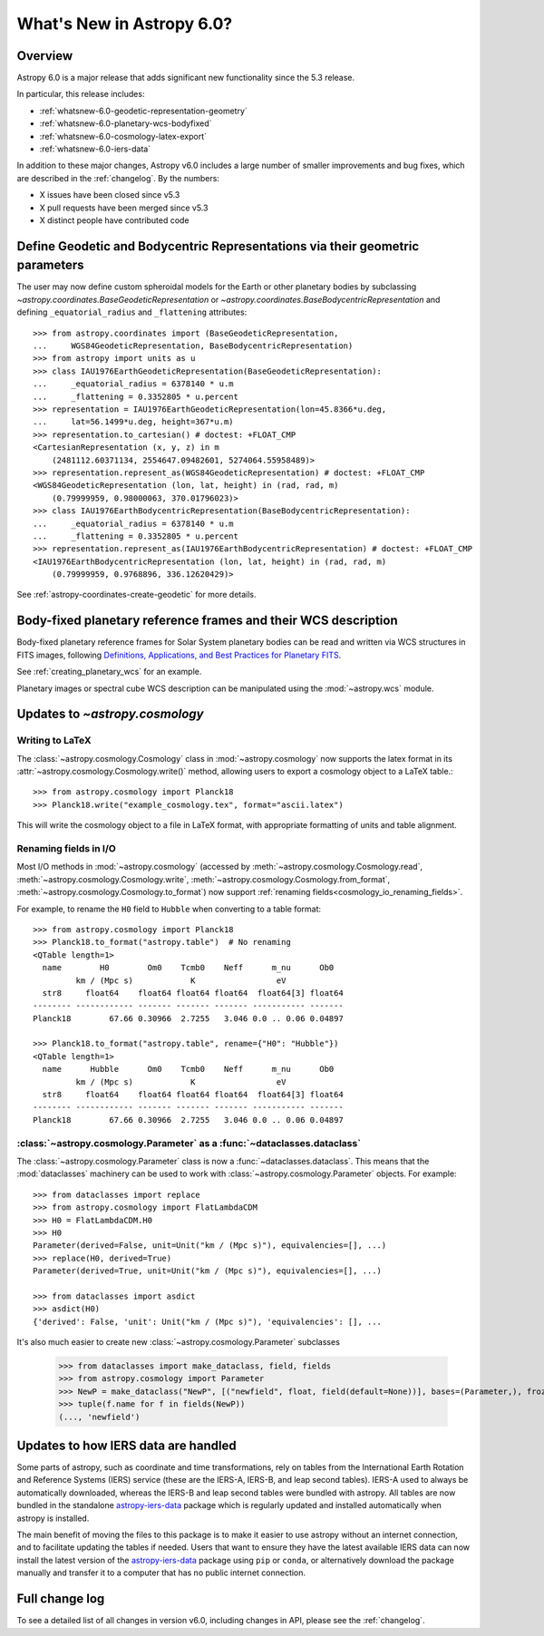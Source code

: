 .. _whatsnew-6.0:

**************************
What's New in Astropy 6.0?
**************************

Overview
========

Astropy 6.0 is a major release that adds significant new functionality since
the 5.3 release.

In particular, this release includes:

* :ref:`whatsnew-6.0-geodetic-representation-geometry`
* :ref:`whatsnew-6.0-planetary-wcs-bodyfixed`
* :ref:`whatsnew-6.0-cosmology-latex-export`
* :ref:`whatsnew-6.0-iers-data`

In addition to these major changes, Astropy v6.0 includes a large number of
smaller improvements and bug fixes, which are described in the :ref:`changelog`.
By the numbers:

* X issues have been closed since v5.3
* X pull requests have been merged since v5.3
* X distinct people have contributed code

.. _whatsnew-6.0-geodetic-representation-geometry:

Define Geodetic and Bodycentric Representations via their geometric parameters
==============================================================================

The user may now define custom spheroidal models for the Earth or other planetary
bodies by subclassing `~astropy.coordinates.BaseGeodeticRepresentation` or
`~astropy.coordinates.BaseBodycentricRepresentation` and defining
``_equatorial_radius`` and ``_flattening`` attributes::


    >>> from astropy.coordinates import (BaseGeodeticRepresentation,
    ...     WGS84GeodeticRepresentation, BaseBodycentricRepresentation)
    >>> from astropy import units as u
    >>> class IAU1976EarthGeodeticRepresentation(BaseGeodeticRepresentation):
    ...     _equatorial_radius = 6378140 * u.m
    ...     _flattening = 0.3352805 * u.percent
    >>> representation = IAU1976EarthGeodeticRepresentation(lon=45.8366*u.deg,
    ...     lat=56.1499*u.deg, height=367*u.m)
    >>> representation.to_cartesian() # doctest: +FLOAT_CMP
    <CartesianRepresentation (x, y, z) in m
        (2481112.60371134, 2554647.09482601, 5274064.55958489)>
    >>> representation.represent_as(WGS84GeodeticRepresentation) # doctest: +FLOAT_CMP
    <WGS84GeodeticRepresentation (lon, lat, height) in (rad, rad, m)
        (0.79999959, 0.98000063, 370.01796023)>
    >>> class IAU1976EarthBodycentricRepresentation(BaseBodycentricRepresentation):
    ...     _equatorial_radius = 6378140 * u.m
    ...     _flattening = 0.3352805 * u.percent
    >>> representation.represent_as(IAU1976EarthBodycentricRepresentation) # doctest: +FLOAT_CMP
    <IAU1976EarthBodycentricRepresentation (lon, lat, height) in (rad, rad, m)
        (0.79999959, 0.9768896, 336.12620429)>

See :ref:`astropy-coordinates-create-geodetic` for more details.


.. _whatsnew-6.0-planetary-wcs-bodyfixed:

Body-fixed planetary reference frames and their WCS description
===============================================================

Body-fixed planetary reference frames for Solar System planetary
bodies can be read and written via WCS structures in FITS images, following
`Definitions, Applications, and Best Practices for Planetary FITS <https://doi.org/10.1029/2018EA000388>`_.

See :ref:`creating_planetary_wcs` for an example.

Planetary images or spectral cube WCS description can be manipulated using the
:mod:`~astropy.wcs` module.

.. _whatsnew-6.0-cosmology-latex-export:

Updates to `~astropy.cosmology`
===============================

Writing to LaTeX
----------------

The :class:`~astropy.cosmology.Cosmology` class in :mod:`~astropy.cosmology` now
supports the latex format in its :attr:`~astropy.cosmology.Cosmology.write()`
method, allowing users to export a cosmology object to a LaTeX table.::

    >>> from astropy.cosmology import Planck18
    >>> Planck18.write("example_cosmology.tex", format="ascii.latex")

This will write the cosmology object to a file in LaTeX format,
with appropriate formatting of units and table alignment.

Renaming fields in I/O
----------------------

Most I/O methods in :mod:`~astropy.cosmology` (accessed by
:meth:`~astropy.cosmology.Cosmology.read`,
:meth:`~astropy.cosmology.Cosmology.write`,
:meth:`~astropy.cosmology.Cosmology.from_format`,
:meth:`~astropy.cosmology.Cosmology.to_format`) now support
:ref:`renaming fields<cosmology_io_renaming_fields>`.

For example, to rename the ``H0`` field to ``Hubble`` when converting to a table
format::

    >>> from astropy.cosmology import Planck18
    >>> Planck18.to_format("astropy.table")  # No renaming
    <QTable length=1>
      name        H0        Om0    Tcmb0    Neff      m_nu      Ob0
             km / (Mpc s)            K                 eV
      str8     float64    float64 float64 float64  float64[3] float64
    -------- ------------ ------- ------- ------- ----------- -------
    Planck18        67.66 0.30966  2.7255   3.046 0.0 .. 0.06 0.04897

    >>> Planck18.to_format("astropy.table", rename={"H0": "Hubble"})
    <QTable length=1>
      name      Hubble      Om0    Tcmb0    Neff      m_nu      Ob0
             km / (Mpc s)            K                 eV
      str8     float64    float64 float64 float64  float64[3] float64
    -------- ------------ ------- ------- ------- ----------- -------
    Planck18        67.66 0.30966  2.7255   3.046 0.0 .. 0.06 0.04897


:class:`~astropy.cosmology.Parameter` as a :func:`~dataclasses.dataclass`
-------------------------------------------------------------------------

The :class:`~astropy.cosmology.Parameter` class is now a :func:`~dataclasses.dataclass`.
This means that the :mod:`dataclasses` machinery can be used to work with
:class:`~astropy.cosmology.Parameter` objects. For example::

    >>> from dataclasses import replace
    >>> from astropy.cosmology import FlatLambdaCDM
    >>> H0 = FlatLambdaCDM.H0
    >>> H0
    Parameter(derived=False, unit=Unit("km / (Mpc s)"), equivalencies=[], ...)
    >>> replace(H0, derived=True)
    Parameter(derived=True, unit=Unit("km / (Mpc s)"), equivalencies=[], ...)

    >>> from dataclasses import asdict
    >>> asdict(H0)
    {'derived': False, 'unit': Unit("km / (Mpc s)"), 'equivalencies': [], ...


It's also much easier to create new :class:`~astropy.cosmology.Parameter` subclasses

    >>> from dataclasses import make_dataclass, field, fields
    >>> from astropy.cosmology import Parameter
    >>> NewP = make_dataclass("NewP", [("newfield", float, field(default=None))], bases=(Parameter,), frozen=True)
    >>> tuple(f.name for f in fields(NewP))
    (..., 'newfield')


.. _whatsnew-6.0-iers-data:

Updates to how IERS data are handled
====================================

Some parts of astropy, such as coordinate and time transformations, rely on
tables from the International Earth Rotation and Reference Systems (IERS)
service (these are the IERS-A, IERS-B, and leap second tables). IERS-A used
to always be automatically downloaded, whereas the IERS-B and leap second
tables were bundled with astropy. All tables are now bundled in the standalone
`astropy-iers-data <https://github.com/astropy/astropy-iers-data>`_ package
which is regularly updated and installed automatically when astropy is
installed.

The main benefit of moving the files to this package is to make it easier to
use astropy without an internet connection, and to facilitate updating the
tables if needed. Users that want to ensure they have the latest available
IERS data can now install the latest version of the
`astropy-iers-data`_ package using ``pip`` or ``conda``, or alternatively
download the package manually and transfer it to a computer that has no
public internet connection.


Full change log
===============

To see a detailed list of all changes in version v6.0, including changes in
API, please see the :ref:`changelog`.
